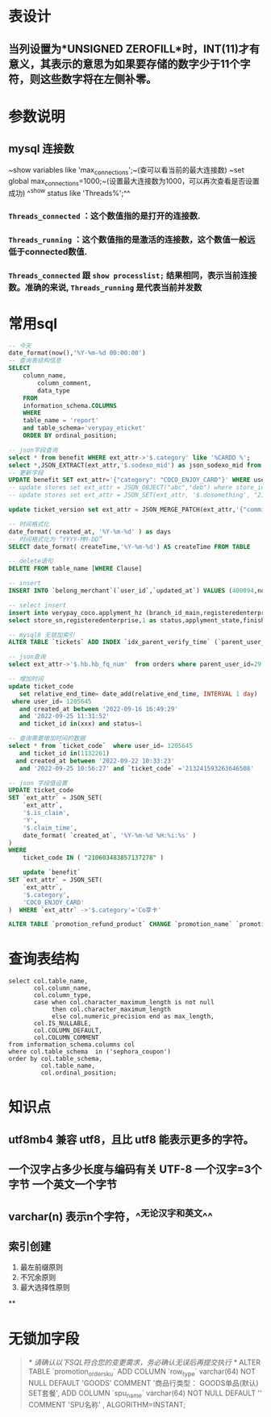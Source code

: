 * 表设计
** 当列设置为*UNSIGNED ZEROFILL*时，INT(11)才有意义，其表示的意思为如果要存储的数字少于11个字符，则这些数字将在左侧补零。
* 参数说明
** mysql 连接数
~show variables like 'max_connections';~(查可以看当前的最大连接数)
~set global max_connections=1000;~(设置最大连接数为1000，可以再次查看是否设置成功)
^^show status like  'Threads%';^^
*** ~Threads_connected~ ：这个数值指的是打开的连接数.
*** ~Threads_running~ ：这个数值指的是激活的连接数，这个数值一般远低于connected数值.
*** ~Threads_connected~ 跟 ~show processlist;~ 结果相同，表示当前连接数。准确的来说, ~Threads_running~ 是代表当前并发数
* 常用sql

#+BEGIN_SRC sql
-- 今天
date_format(now(),'%Y-%m-%d 00:00:00')
-- 查询表结构信息
SELECT
	column_name,
		column_comment,
		data_type
	FROM
	information_schema.COLUMNS
	WHERE
	table_name = 'report'
	and table_schema='verypay_eticket'
	ORDER BY ordinal_position;
    
-- json字段查询
select * from benefit WHERE ext_attr->'$.category' like '%CARDD %';
select *,JSON_EXTRACT(ext_attr,'$.sodexo_mid') as json_sodexo_mid from stores where ext_attr -> '$.sodexo_mid' is not null
-- 更新字段
UPDATE benefit SET ext_attr='{"category": "COCO_ENJOY_CARD"}' WHERE user_id=10010235;
-- update stores set ext_attr = JSON_OBJECT("abc","deb") where store_id=3404975; // 值为null时需要用json_object 
-- update stores set ext_attr = JSON_SET(ext_attr, '$.dosomething', "21021842") where store_id=3404975;

update ticket_version set ext_attr = JSON_MERGE_PATCH(ext_attr,'{"commission_rate":2.5}') where ticket_id  in (1119847)

-- 时间格式化
date_format( created_at, '%Y-%m-%d' ) as days
-- 时间格式化为 “YYYY-MM-DD”
SELECT date_format( createTime,'%Y-%m-%d') AS createTime FROM TABLE

-- delete语句
DELETE FROM table_name [WHERE Clause]

-- insert
INSERT INTO `belong_merchant`(`user_id`,`updated_at`) VALUES (400094,now());

-- select insert
insert into verypay_coco.applyment_hz (branch_id_main,registeredenterprise,status,applyment_state,finish_time,updated_at,created_at)
select store_sn,registeredenterprise,1 as status,applyment_state,finished_at,updated_at,created_at from verypay_ext.applyment where registeredenterprise in ('北京多绒宝珍水餐饮管理有限公司','淮安兆沷餐饮管理有限公司','上海轩轾餐饮管理有限公司') -- 无

-- mysql8 无锁加索引
ALTER TABLE `tickets` ADD INDEX `idx_parent_verify_time` (`parent_user_id`, `verify_time`), ALGORITHM=INPLACE, LOCK=NONE;

-- json查询
select ext_attr->'$.hb.hb_fq_num'  from orders where parent_user_id=29 and create_time > '2021-01-24 00:00:00' and JSON_EXTRACT(ext_attr,'$.hb.hb_fq_num') >0

-- 增加时间
update ticket_code
   set relative_end_time= date_add(relative_end_time, INTERVAL 1 day)
 where user_id= 1205645
   and created_at between '2022-09-16 16:49:29'
   and '2022-09-25 11:31:52' 
   and ticket_id in(xxx) and status=1
   
-- 查询需要增加时间的数据
select * from `ticket_code`  where user_id= 1205645
   and ticket_id in(1132261)
  and created_at between '2022-09-22 10:33:23'
   and '2022-09-25 10:56:27' and `ticket_code` ='213241593263646508'
   
-- json 字段值设置
UPDATE ticket_code 
SET `ext_attr` = JSON_SET(
	`ext_attr`,
	'$.is_claim',
	'Y',
	'$.claim_time',
	date_format( `created_at`, '%Y-%m-%d %H:%i:%s' ) 
) 
WHERE
	ticket_code IN ( "210603483857137278" )
    
    update `benefit`
SET `ext_attr` = JSON_SET(
	`ext_attr`,
	'$.category',
	'COCO_ENJOY_CARD'
)  WHERE `ext_attr` ->'$.category'='Co享卡'

ALTER TABLE `promotion_refund_product` CHANGE `promotion_name` `promotion_name` VARCHAR(128)  CHARACTER SET utf8mb4  COLLATE utf8mb4_0900_ai_ci  NOT NULL  DEFAULT '';
#+END_SRC
* 查询表结构

#+BEGIN_SRC mysql
select col.table_name,
       col.column_name,
       col.column_type,
       case when col.character_maximum_length is not null
            then col.character_maximum_length
            else col.numeric_precision end as max_length,
       col.IS_NULLABLE,
       col.COLUMN_DEFAULT,
       col.COLUMN_COMMENT
from information_schema.columns col
where col.table_schema  in ('sephora_coupon')
order by col.table_schema,
         col.table_name,
         col.ordinal_position;
#+END_SRC
* 知识点
** utf8mb4 兼容 utf8，且比 utf8 能表示更多的字符。
** 一个汉字占多少长度与编码有关 UTF-8 一个汉字=3个字节 一个英文一个字节
** varchar(n) 表示n个字符，^^无论汉字和英文^^
** 索引创建
1. 最左前缀原则
2. 不冗余原则
3. 最大选择性原则
**
* 无锁加字段

#+BEGIN_QUOTE
/* 请确认以下SQL符合您的变更需求，务必确认无误后再提交执行 */
ALTER TABLE `promotion_order_sku`
    ADD COLUMN `row_type`           varchar(64) NOT NULL DEFAULT 'GOODS' COMMENT '商品行类型： GOODS单品(默认) SET套餐',
    ADD COLUMN `spu_name`           varchar(64) NOT NULL DEFAULT '' COMMENT 'SPU名称'
, ALGORITHM=INSTANT;
#+END_QUOTE